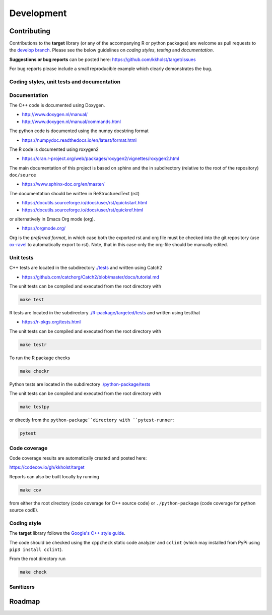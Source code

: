 ###############
Development
###############

Contributing
--------------------

Contributions to the **target** library (or any of the accompanying R
or python packages) are welcome as pull requests to the `develop
branch <https://github.com/kkholst/target/tree/develop>`_.  Please see the
below guidelines on *coding styles*, *testing* and *documentation*.

**Suggestions or bug reports** can be posted here: https://github.com/kkholst/target/issues

For bug reports please include a small reproducible example which
clearly demonstrates the bug.

Coding styles, unit tests and documentation
~~~~~~~~~~~~~~~~~~~~~~~~~~~~~~~~~~~~~~~~~~~~~~~~

Documentation
~~~~~~~~~~~~~~~~~~~~

The C++ code is documented using Doxygen.

- http://www.doxygen.nl/manual/
- http://www.doxygen.nl/manual/commands.html

The python code is documented using the numpy docstring format

- https://numpydoc.readthedocs.io/en/latest/format.html

The R code is documented using roxygen2

- https://cran.r-project.org/web/packages/roxygen2/vignettes/roxygen2.html

The main documentation of this project is based on sphinx and the in
subdirectory (relative to the root of the repository) ``doc/source``

- https://www.sphinx-doc.org/en/master/

The documentation should be written in ReStructuredText (rst)

- https://docutils.sourceforge.io/docs/user/rst/quickstart.html
- https://docutils.sourceforge.io/docs/user/rst/quickref.html

or alternatively in Emacs Org mode (org).

- https://orgmode.org/

Org is the *preferred format*, in which case both the exported rst and
org file must be checked into the git repository (use `ox-ravel
<https://github.com/chasberry/orgmode-accessories>`_ to automatically
export to rst). Note, that in this case only the org-file should be
manually edited.

Unit tests
~~~~~~~~~~~~~~~~~~~~

C++ tests are located in the subdirectory `./tests
<https://github.com/kkholst/target/tree/develop/tests>`_ and written
using Catch2

- https://github.com/catchorg/Catch2/blob/master/docs/tutorial.md

The unit tests can be compiled and executed from the root directory with

.. code:: sh

  make test

R tests are located in the subdirectory `./R-package/targeted/tests
<https://github.com/kkholst/target/tree/develop/R-package/targeted/tests>`_ and written using testthat

- https://r-pkgs.org/tests.html

The unit tests can be compiled and executed from the root directory with

.. code:: sh

  make testr

To run the R package checks

.. code:: sh

  make checkr

Python tests are located in the subdirectory `./python-package/tests <https://github.com/kkholst/target/tree/develop/python-package/tests>`_

The unit tests can be compiled and executed from the root directory with

.. code:: sh

  make testpy


or directly from the ``python-package``directory with ``pytest-runner``:

.. code:: sh

  pytest


Code coverage
~~~~~~~~~~~~~~~~~~~~

Code coverage results are automatically created and posted here:

https://codecov.io/gh/kkholst/target

Reports can also be built locally by running

.. code:: sh

  make cov

from either the root directory (code coverage for C++ source code) or
``./python-package`` (code coverage for python source codE).


Coding style
~~~~~~~~~~~~~~~~~~~~

The **target** library follows the `Google's C++ style guide
<http://google.github.io/styleguide/cppguide.html>`_.

The code should be checked using the ``cppcheck`` static code
analyzer and ``cclint`` (which may installed from PyPi using ``pip3
install cclint``).

From the root directory run

.. code:: sh

  make check


Sanitizers
~~~~~~~~~~~~~~~~~~~~


Roadmap
--------------------
